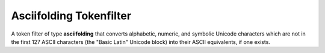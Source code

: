 ========================
Asciifolding Tokenfilter
========================

A token filter of type **asciifolding** that converts alphabetic, numeric, and symbolic Unicode characters which are not in the first 127 ASCII characters (the "Basic Latin" Unicode block) into their ASCII equivalents, if one exists.

